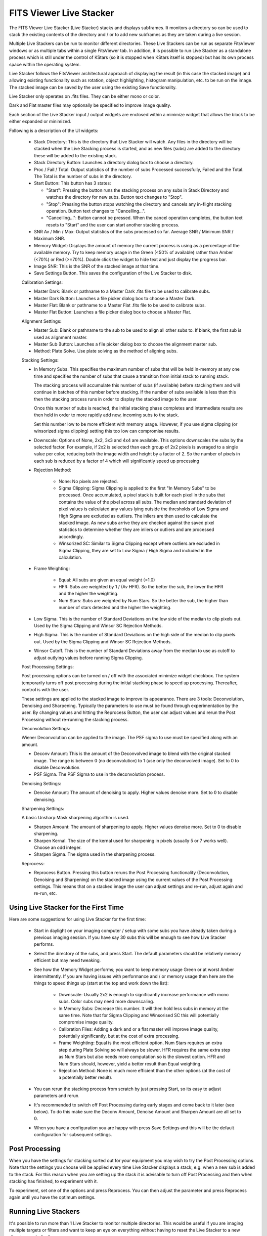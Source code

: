 ========================
FITS Viewer Live Stacker
========================

       |FITS Viewer Live Stacker|

The FITS Viewer Live Stacker (Live Stacker) stacks and displays
subframes. It monitors a directory so can be used to stack
the existing contents of the directory and / or to add new subframes
as they are taken during a live session.

Multiple Live Stackers can be run to monitor different directories.
These Live Stackers can be run as separate FitsViewer windows or as
multiple tabs within a single FitsViewer tab. In addition, it is
possible to run Live Stacker as a standalone process which is still under
the control of KStars (so it is stopped when KStars itself is stopped)
but has its own process space within the operating system.

Live Stacker follows the FitsViewer architectural approach of
displaying the result (in this case the stacked image) and allowing
existing functionality such as rotation, object highlighting, histogram
manipulation, etc. to be run on the image. The stacked image can be saved
by the user using the existing Save functionality.

Live Stacker only operates on .fits files. They can be either mono
or color.

Dark and Flat master files may optionally be specified to improve image
quality.

Each section of the Live Stacker input / output widgets are enclosed within a
minimize widget that allows the block to be either expanded or minimized.

Following is a description of the UI widgets:

    -  Stack Directory: This is the directory that Live Stacker will watch.
       Any files in the directory will be stacked when the Live Stacking
       process is started, and as new files (subs) are added to the
       directory these will be added to the existing stack.

    -  Stack Directory Button: Launches a directory dialog box to choose
       a directory.

    -  Proc / Fail / Total: Output statistics of the number of subs
       Processed successfully, Failed and the Total. The Total is the
       number of subs in the directory.

    -  Start Button: This button has 3 states:

       -  "Start": Pressing the button runs the stacking process on any subs in Stack
          Directory and watches the directory for new subs. Button text changes
          to "Stop".

       -  "Stop": Pressing the button stops watching the directory and cancels
          any in-flight stacking operation. Button text changes to "Cancelling...".

       -  "Cancelling...": Button cannot be pressed. When the cancel operation
          completes, the button text resets to "Start" and the user can start
          another stacking process.

    -  SNR Av / Min / Max: Output statistics of the subs processed so
       far. Average SNR / Minimum SNR / Maximum SNR.

    -  Memory Widget: Displays the amount of memory the current process
       is using as a percentage of the available memory. Try to keep
       memory usage in the Green (<50% of available) rather than Amber
       (<70%) or Red (>=70%). Double click the widget to hide text and
       just display the progress bar.

    -  Image SNR: This is the SNR of the stacked image at that time.

    -  Save Settings Button. This saves the configuration of the Live
       Stacker to disk.

    Calibration Settings:

    -  Master Dark: Blank or pathname to a Master Dark .fits file to be
       used to calibrate subs.

    -  Master Dark Button: Launches a file picker dialog box to choose
       a Master Dark.

    -  Master Flat: Blank or pathname to a Master Flat .fits file to be
       used to calibrate subs.

    -  Master Flat Button: Launches a file picker dialog box to choose
       a Master Flat.

    Alignment Settings:

    -  Master Sub: Blank or pathname to the sub to be used to align all
       other subs to. If blank, the first sub is used as alignment master.

    -  Master Sub Button: Launches a file picker dialog box to choose
       the alignment master sub.

    -  Method: Plate Solve. Use plate solving as the method of aligning
       subs.

    Stacking Settings:

    -  In Memory Subs. This specifies the maximum number of subs that will
       be held in-memory at any one time and specifies the number of subs
       that cause a transition from initial stack to running stack.

       The stacking process will accumulate this number of subs (if available)
       before stacking them and will continue in batches of this number
       before stacking. If the number of subs available is less
       than this then the stacking process runs in order to display the
       stacked image to the user.

       Once this number of subs is reached, the initial stacking phase completes
       and intermediate results are then held in order to more rapidly add
       new, incoming subs to the stack.

       Set this number low to be more efficient with memory usage. However,
       if you use sigma clipping (or winsorized sigma clipping) setting
       this too low can compromise results.

    -  Downscale: Options of None, 2x2, 3x3 and 4x4 are available. This
       options downscales the subs by the selected factor. For example, if
       2x2 is selected than each group of 2x2 pixels is averaged to a single
       value per color, reducing both the image width and height by a factor
       of 2. So the number of pixels in each sub is reduced by a factor of
       4 which will significantly speed up processing

    -  Rejection Method:

        -  None: No pixels are rejected.

        -  Sigma Clipping: Sigma Clipping is applied to the first "In Memory
           Subs" to be processed. Once accumulated, a pixel stack is built for
           each pixel in the subs that contains the value of the pixel across
           all subs. The median and standard deviation of pixel values is
           calculated any values lying outside the thresholds of Low Sigma and
           High Sigma are excluded as outliers. The inliers are then used to
           calculate the stacked image. As new subs arrive they are checked
           against the saved pixel statistics to determine whether they are
           inliers or outliers and are processed accordingly.

        -  Winsorized SC: Similar to Sigma Clipping except where outliers are
           excluded in Sigma Clipping, they are set to Low Sigma / High Sigma
           and included in the calculation.

    -  Frame Weighting:

        -  Equal: All subs are given an equal weight (=1.0)

        -  HFR: Subs are weighted by 1 / (Av HFR). So the better the sub, the
           lower the HFR and the higher the weighting.

        -  Num Stars: Subs are weighted by Num Stars. So the better the sub,
           the higher than number of stars detected and the higher the
           weighting.

    -  Low Sigma. This is the number of Standard Deviations on the low side of
       the median to clip pixels out. Used by the Sigma Clipping and Winsor SC
       Rejection Methods.

    -  High Sigma. This is the number of Standard Deviations on the high side of
       the median to clip pixels out. Used by the Sigma Clipping and Winsor SC
       Rejection Methods.

    -  Winsor Cutoff. This is the number of Standard Deviations away from the
       median to use as cutoff to adjust outlying values before running Sigma
       Clipping.

    Post Processing Settings:

    Post processing options can be turned on / off with the associated minimize
    widget checkbox. The system temporarily turns off post processing during the
    initial stacking phase to speed up processing. Thereafter, control is with the
    user.

    These settings are applied to the stacked image to improve its appearance.
    There are 3 tools: Deconvolution, Denoising and Sharpening. Typically the
    parameters to use must be found through experimentation by the user. By changing
    values and hitting the Reprocess Button, the user can adjust values and rerun the
    Post Processing without re-running the stacking process.

    Deconvolution Settings:

    Wiener Deconvolution can be applied to the image. The PSF sigma to use must be
    specified along with an amount.

    -  Deconv Amount: This is the amount of the Deconvolved image to blend with the
       original stacked image. The range is between 0 (no deconvolution) to 1 (use
       only the deconvolved image). Set to 0 to disable Deconvolution.

    -  PSF Sigma. The PSF Sigma to use in the deconvolution process.

    Denoising Settings:

    -  Denoise Amount: The amount of denoising to apply. Higher values denoise more.
       Set to 0 to disable denoising.

    Sharpening Settings:

    A basic Unsharp Mask sharpening algorithm is used.

    -  Sharpen Amount: The amount of sharpening to apply. Higher values denoise more.
       Set to 0 to disable sharpening.

    -  Sharpen Kernal. The size of the kernal used for sharpening in pixels (usually
       5 or 7 works well). Choose an odd integer.

    -  Sharpen Sigma. The sigma used in the sharpening process.

    Reprocess:

    -  Reprocess Button. Pressing this button reruns the Post Processing functionality
       (Deconvolution, Denoising and Sharpening) on the stacked image using the current
       values of the Post Processing settings. This means that on a stacked image the
       user can adjust settings and re-run, adjust again and re-run, etc.

Using Live Stacker for the First Time
=====================================

Here are some suggestions for using Live Stacker for the first time:

    -  Start in daylight on your imaging computer / setup with some subs you have
       already taken during a previous imaging session. If you have say 30 subs this
       will be enough to see how Live Stacker performs.

    -  Select the directory of the subs, and press Start. The default parameters should
       be relatively memory efficient but may need tweaking.

    -  See how the Memory Widget performs; you want to keep memory usage Green or at
       worst Amber intermittently. If you are having issues with performance and / or
       memory usage then here are the things to speed things up (start at the top and
       work down the list):

        -  Downscale: Usually 2x2 is enough to significantly increase performance with
           mono subs. Color subs may need more downscaling.

        -  In Memory Subs: Decrease this number. It will then hold less subs in memory
           at the same time. Note that for Sigma Clipping and Winsorised SC this will
           potentially compromise image quality.

        -  Calibration Files: Adding a dark and or a flat master will improve image
           quality, potentially significantly, but at the cost of extra processing.

        -  Frame Weighting: Equal is the most efficient option. Num Stars requires an extra
           step during Plate Solving so will always be slower. HFR requires the same
           extra step as Num Stars but also needs more computation so is the slowest
           option. HFR and Num Stars should, however, yield a better result than Equal
           weighting.

        -  Rejection Method: None is much more efficient than the other options (at the
           cost of a potentially better result).

    -  You can rerun the stacking process from scratch by just pressing Start, so its easy
       to adjust parameters and rerun.

    -  It's recommended to switch off Post Processing during early stages and come back to
       it later (see below). To do this make sure the Deconv Amount, Denoise Amount and
       Sharpen Amount are all set to 0.

    -  When you have a configuration you are happy with press Save Settings and this will
       be the default configuration for subsequent settings.

Post Processing
===============

When you have the settings for stacking sorted out for your equipment you may wish to try
the Post Processing options. Note that the settings you choose will be applied every time
Live Stacker displays a stack, e.g. when a new sub is added to the stack. For this reason
when you are setting up the stack it is advisable to turn off Post Processing and then
when stacking has finished, to experiment with it.

To experiment, set one of the options and press Reprocess. You can then adjust the parameter
and press Reprocess again until you have the optimum settings.

Running Live Stackers
=====================

It's possible to run more than 1 Live Stacker to monitor multiple directories. This would
be useful if you are imaging multiple targets or filters and want to keep an eye on
everything without having to reset the Live Stacker to a new directory periodically.

Live Stacker is started by selecting "Live Stacker..." from the KStars Skymap. Selecting
"Live Stacker..." a second time will launch another Live Stacker. Depending on how
FITS Viewer is configured will determine whether multiple Live Stacker windows are started
("Single Window Capture" unchecked) or whether multiple tabs within a single Live Stacker
window are started ("Single Window Capture" checked).

        |FITS Viewer Live Stacker Options|

By default the tab name for Live Stacker is "(n) DirectoryPath" where n is the number
of subs in DirectoryPath. Right click on tabname to change the name to whatever you like.
This is particularly useful when runing multiple instances of Live Stacker as separate
tabs.

The "Live Stacker own process" option allows Live Stacker to be started as a separate
process. When "Live Stacker own process" is unchecked, Live Stacker resides in the
KStars / Ekos process space. The advantage of running Live Stacker as its own process
is that if it crashes it will not disturb other KStars / Ekos functionality.

Using FITS Viewer functionality with Live Stacker
=================================================

Live Stacker is integrated into FITSViewer. This means that existing FITSViewer functionality
can be applied to stacked images displayed in Live Stacker. For example:

 -  Saving image stacks to disk.
 -  Re-opening a saved stacked image.
 -  Using blink functionality alongside stacking.
 -  Zooming in / out.
 -  Rotating the image
 -  Marking stars / highlighting clipped stars
 -  Plate solving the stacked image, although by default the stacking process will have
    already plate solved it.
 -  Stretch / Histogram adjustments
 -  Viewing image statistics / FITS Header keywords
 -  Viewing Catalog objects (e.g. Simbad objects)

Trouble Shooting Issues
=======================

The pre-requisites for Live Stacker are that KStars is built with WCS, CFITIO and OpenCV.
If any of these components is not present, the Live Stacker menu item in the SkyMap will
not be visible and Live Stacker will be disabled.

Subframes need to have WCS FITS Keywords. These are added by the Indi driver when WCS is
enabled. Also, on the FITS options tab in Ekos, AutoWCS should be enabled.

Live Stacker makes use of KStars internal Plate Solving so it is crucial that this is setup
to work correctly. Plate Solving in KStars is flexible and functions like Align and
Guide have their own Plate Solving SEP profiles. Live Stacker uses the FITSViewer Plate
Solving functionality and default profile, so this is the profile to check if you have
issues. Go to the Plate Solve tab in FITSViewer and see which default SEP profile you are
using. Choose a different one if that works for you. Make sure you can reliably plate
solve subframes with your chosen SEP profile. See the Fits Viewer Solver section of this
manual for more information.



.. |FITS Viewer Live Stacker| image:: /images/fitsviewer-livestacker.png
.. |FITS Viewer Live Stacker Options| image:: /images/fitsviewer-livestacker-options.png
